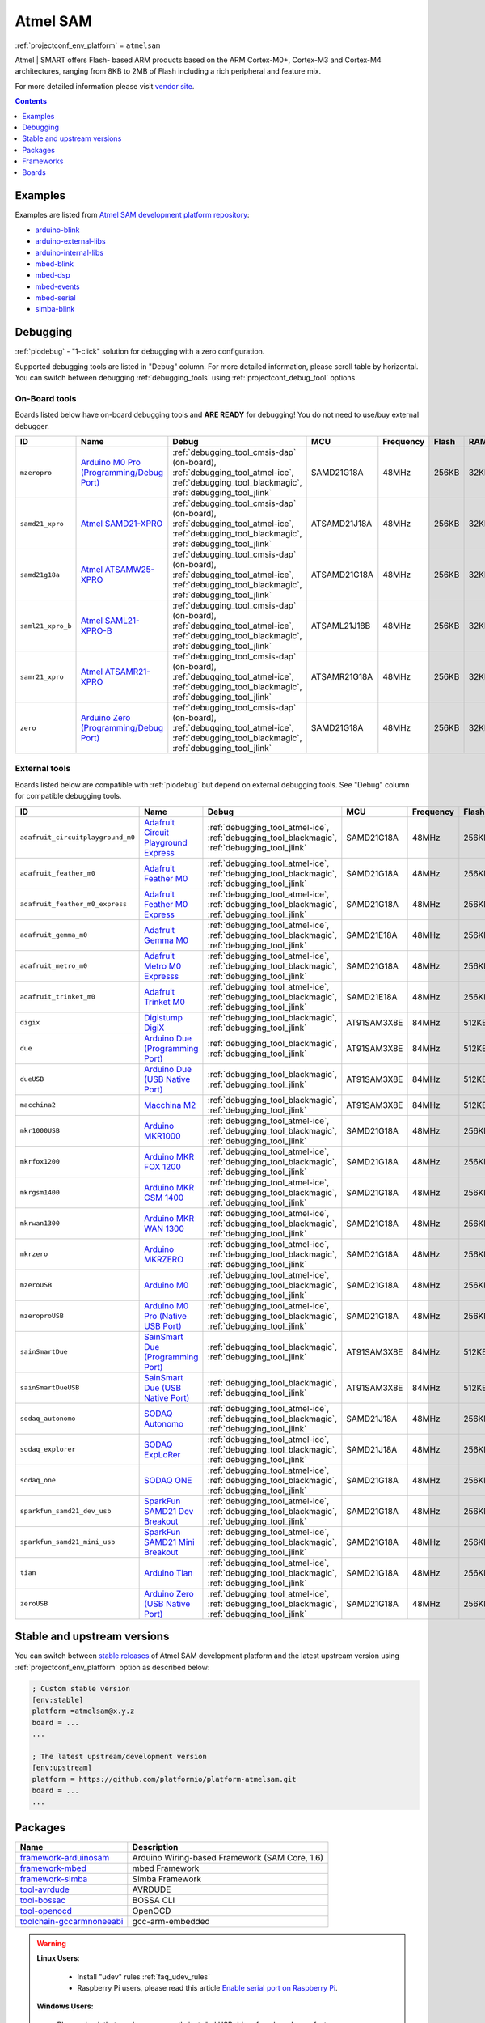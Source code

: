 ..  Copyright (c) 2014-present PlatformIO <contact@platformio.org>
    Licensed under the Apache License, Version 2.0 (the "License");
    you may not use this file except in compliance with the License.
    You may obtain a copy of the License at
       http://www.apache.org/licenses/LICENSE-2.0
    Unless required by applicable law or agreed to in writing, software
    distributed under the License is distributed on an "AS IS" BASIS,
    WITHOUT WARRANTIES OR CONDITIONS OF ANY KIND, either express or implied.
    See the License for the specific language governing permissions and
    limitations under the License.

.. _platform_atmelsam:

Atmel SAM
=========
:ref:`projectconf_env_platform` = ``atmelsam``

Atmel | SMART offers Flash- based ARM products based on the ARM Cortex-M0+, Cortex-M3 and Cortex-M4 architectures, ranging from 8KB to 2MB of Flash including a rich peripheral and feature mix.

For more detailed information please visit `vendor site <http://www.atmel.com/products/microcontrollers/arm/default.aspx?utm_source=platformio&utm_medium=docs>`_.

.. contents:: Contents
    :local:
    :depth: 1


Examples
--------

Examples are listed from `Atmel SAM development platform repository <https://github.com/platformio/platform-atmelsam/tree/develop/examples?utm_source=platformio&utm_medium=docs>`_:

* `arduino-blink <https://github.com/platformio/platform-atmelsam/tree/develop/examples/arduino-blink?utm_source=platformio&utm_medium=docs>`_
* `arduino-external-libs <https://github.com/platformio/platform-atmelsam/tree/develop/examples/arduino-external-libs?utm_source=platformio&utm_medium=docs>`_
* `arduino-internal-libs <https://github.com/platformio/platform-atmelsam/tree/develop/examples/arduino-internal-libs?utm_source=platformio&utm_medium=docs>`_
* `mbed-blink <https://github.com/platformio/platform-atmelsam/tree/develop/examples/mbed-blink?utm_source=platformio&utm_medium=docs>`_
* `mbed-dsp <https://github.com/platformio/platform-atmelsam/tree/develop/examples/mbed-dsp?utm_source=platformio&utm_medium=docs>`_
* `mbed-events <https://github.com/platformio/platform-atmelsam/tree/develop/examples/mbed-events?utm_source=platformio&utm_medium=docs>`_
* `mbed-serial <https://github.com/platformio/platform-atmelsam/tree/develop/examples/mbed-serial?utm_source=platformio&utm_medium=docs>`_
* `simba-blink <https://github.com/platformio/platform-atmelsam/tree/develop/examples/simba-blink?utm_source=platformio&utm_medium=docs>`_

Debugging
---------

:ref:`piodebug` - "1-click" solution for debugging with a zero configuration.

Supported debugging tools are listed in "Debug" column. For more detailed
information, please scroll table by horizontal.
You can switch between debugging :ref:`debugging_tools` using
:ref:`projectconf_debug_tool` options.


On-Board tools
~~~~~~~~~~~~~~

Boards listed below have on-board debugging tools and **ARE READY** for debugging!
You do not need to use/buy external debugger.


.. list-table::
    :header-rows:  1

    * - ID
      - Name
      - Debug
      - MCU
      - Frequency
      - Flash
      - RAM
    * - ``mzeropro``
      - `Arduino M0 Pro (Programming/Debug Port) <https://www.arduino.cc/en/Main/ArduinoBoardM0PRO?utm_source=platformio&utm_medium=docs>`_
      - :ref:`debugging_tool_cmsis-dap` (on-board), :ref:`debugging_tool_atmel-ice`, :ref:`debugging_tool_blackmagic`, :ref:`debugging_tool_jlink`
      - SAMD21G18A
      - 48MHz
      - 256KB
      - 32KB
    * - ``samd21_xpro``
      - `Atmel SAMD21-XPRO <https://developer.mbed.org/platforms/SAMD21-XPRO/?utm_source=platformio&utm_medium=docs>`_
      - :ref:`debugging_tool_cmsis-dap` (on-board), :ref:`debugging_tool_atmel-ice`, :ref:`debugging_tool_blackmagic`, :ref:`debugging_tool_jlink`
      - ATSAMD21J18A
      - 48MHz
      - 256KB
      - 32KB
    * - ``samd21g18a``
      - `Atmel ATSAMW25-XPRO <https://developer.mbed.org/platforms/SAMW25-XPRO/?utm_source=platformio&utm_medium=docs>`_
      - :ref:`debugging_tool_cmsis-dap` (on-board), :ref:`debugging_tool_atmel-ice`, :ref:`debugging_tool_blackmagic`, :ref:`debugging_tool_jlink`
      - ATSAMD21G18A
      - 48MHz
      - 256KB
      - 32KB
    * - ``saml21_xpro_b``
      - `Atmel SAML21-XPRO-B <https://developer.mbed.org/platforms/SAML21-XPRO/?utm_source=platformio&utm_medium=docs>`_
      - :ref:`debugging_tool_cmsis-dap` (on-board), :ref:`debugging_tool_atmel-ice`, :ref:`debugging_tool_blackmagic`, :ref:`debugging_tool_jlink`
      - ATSAML21J18B
      - 48MHz
      - 256KB
      - 32KB
    * - ``samr21_xpro``
      - `Atmel ATSAMR21-XPRO <https://developer.mbed.org/platforms/SAMR21-XPRO/?utm_source=platformio&utm_medium=docs>`_
      - :ref:`debugging_tool_cmsis-dap` (on-board), :ref:`debugging_tool_atmel-ice`, :ref:`debugging_tool_blackmagic`, :ref:`debugging_tool_jlink`
      - ATSAMR21G18A
      - 48MHz
      - 256KB
      - 32KB
    * - ``zero``
      - `Arduino Zero (Programming/Debug Port) <https://www.arduino.cc/en/Main/ArduinoBoardZero?utm_source=platformio&utm_medium=docs>`_
      - :ref:`debugging_tool_cmsis-dap` (on-board), :ref:`debugging_tool_atmel-ice`, :ref:`debugging_tool_blackmagic`, :ref:`debugging_tool_jlink`
      - SAMD21G18A
      - 48MHz
      - 256KB
      - 32KB


External tools
~~~~~~~~~~~~~~

Boards listed below are compatible with :ref:`piodebug` but depend on external
debugging tools. See "Debug" column for compatible debugging tools.


.. list-table::
    :header-rows:  1

    * - ID
      - Name
      - Debug
      - MCU
      - Frequency
      - Flash
      - RAM
    * - ``adafruit_circuitplayground_m0``
      - `Adafruit Circuit Playground Express <https://www.adafruit.com/product/3333?utm_source=platformio&utm_medium=docs>`_
      - :ref:`debugging_tool_atmel-ice`, :ref:`debugging_tool_blackmagic`, :ref:`debugging_tool_jlink`
      - SAMD21G18A
      - 48MHz
      - 256KB
      - 32KB
    * - ``adafruit_feather_m0``
      - `Adafruit Feather M0 <https://www.adafruit.com/product/2772?utm_source=platformio&utm_medium=docs>`_
      - :ref:`debugging_tool_atmel-ice`, :ref:`debugging_tool_blackmagic`, :ref:`debugging_tool_jlink`
      - SAMD21G18A
      - 48MHz
      - 256KB
      - 32KB
    * - ``adafruit_feather_m0_express``
      - `Adafruit Feather M0 Express <https://www.adafruit.com/product/3403?utm_source=platformio&utm_medium=docs>`_
      - :ref:`debugging_tool_atmel-ice`, :ref:`debugging_tool_blackmagic`, :ref:`debugging_tool_jlink`
      - SAMD21G18A
      - 48MHz
      - 256KB
      - 32KB
    * - ``adafruit_gemma_m0``
      - `Adafruit Gemma M0 <https://www.adafruit.com/product/3501?utm_source=platformio&utm_medium=docs>`_
      - :ref:`debugging_tool_atmel-ice`, :ref:`debugging_tool_blackmagic`, :ref:`debugging_tool_jlink`
      - SAMD21E18A
      - 48MHz
      - 256KB
      - 32KB
    * - ``adafruit_metro_m0``
      - `Adafruit Metro M0 Expresss <https://www.adafruit.com/product/3505?utm_source=platformio&utm_medium=docs>`_
      - :ref:`debugging_tool_atmel-ice`, :ref:`debugging_tool_blackmagic`, :ref:`debugging_tool_jlink`
      - SAMD21G18A
      - 48MHz
      - 256KB
      - 32KB
    * - ``adafruit_trinket_m0``
      - `Adafruit Trinket M0 <https://www.adafruit.com/product/3500?utm_source=platformio&utm_medium=docs>`_
      - :ref:`debugging_tool_atmel-ice`, :ref:`debugging_tool_blackmagic`, :ref:`debugging_tool_jlink`
      - SAMD21E18A
      - 48MHz
      - 256KB
      - 32KB
    * - ``digix``
      - `Digistump DigiX <http://digistump.com/products/50?utm_source=platformio&utm_medium=docs>`_
      - :ref:`debugging_tool_blackmagic`, :ref:`debugging_tool_jlink`
      - AT91SAM3X8E
      - 84MHz
      - 512KB
      - 28KB
    * - ``due``
      - `Arduino Due (Programming Port) <https://www.arduino.cc/en/Main/ArduinoBoardDue?utm_source=platformio&utm_medium=docs>`_
      - :ref:`debugging_tool_blackmagic`, :ref:`debugging_tool_jlink`
      - AT91SAM3X8E
      - 84MHz
      - 512KB
      - 32KB
    * - ``dueUSB``
      - `Arduino Due (USB Native Port) <https://www.arduino.cc/en/Main/ArduinoBoardDue?utm_source=platformio&utm_medium=docs>`_
      - :ref:`debugging_tool_blackmagic`, :ref:`debugging_tool_jlink`
      - AT91SAM3X8E
      - 84MHz
      - 512KB
      - 32KB
    * - ``macchina2``
      - `Macchina M2 <https://www.macchina.cc?utm_source=platformio&utm_medium=docs>`_
      - :ref:`debugging_tool_blackmagic`, :ref:`debugging_tool_jlink`
      - AT91SAM3X8E
      - 84MHz
      - 512KB
      - 32KB
    * - ``mkr1000USB``
      - `Arduino MKR1000 <https://www.arduino.cc/en/Main/ArduinoMKR1000?utm_source=platformio&utm_medium=docs>`_
      - :ref:`debugging_tool_atmel-ice`, :ref:`debugging_tool_blackmagic`, :ref:`debugging_tool_jlink`
      - SAMD21G18A
      - 48MHz
      - 256KB
      - 32KB
    * - ``mkrfox1200``
      - `Arduino MKR FOX 1200 <https://www.arduino.cc/en/Main.ArduinoBoardMKRFox1200?utm_source=platformio&utm_medium=docs>`_
      - :ref:`debugging_tool_atmel-ice`, :ref:`debugging_tool_blackmagic`, :ref:`debugging_tool_jlink`
      - SAMD21G18A
      - 48MHz
      - 256KB
      - 32KB
    * - ``mkrgsm1400``
      - `Arduino MKR GSM 1400 <https://store.arduino.cc/mkr-gsm-1400?utm_source=platformio&utm_medium=docs>`_
      - :ref:`debugging_tool_atmel-ice`, :ref:`debugging_tool_blackmagic`, :ref:`debugging_tool_jlink`
      - SAMD21G18A
      - 48MHz
      - 256KB
      - 32KB
    * - ``mkrwan1300``
      - `Arduino MKR WAN 1300 <https://store.arduino.cc/mkr-wan-1300?utm_source=platformio&utm_medium=docs>`_
      - :ref:`debugging_tool_atmel-ice`, :ref:`debugging_tool_blackmagic`, :ref:`debugging_tool_jlink`
      - SAMD21G18A
      - 48MHz
      - 256KB
      - 32KB
    * - ``mkrzero``
      - `Arduino MKRZERO <https://www.arduino.cc/en/Main/ArduinoBoardMKRZero?utm_source=platformio&utm_medium=docs>`_
      - :ref:`debugging_tool_atmel-ice`, :ref:`debugging_tool_blackmagic`, :ref:`debugging_tool_jlink`
      - SAMD21G18A
      - 48MHz
      - 256KB
      - 32KB
    * - ``mzeroUSB``
      - `Arduino M0 <https://www.arduino.cc/en/Main/ArduinoBoardM0?utm_source=platformio&utm_medium=docs>`_
      - :ref:`debugging_tool_atmel-ice`, :ref:`debugging_tool_blackmagic`, :ref:`debugging_tool_jlink`
      - SAMD21G18A
      - 48MHz
      - 256KB
      - 32KB
    * - ``mzeroproUSB``
      - `Arduino M0 Pro (Native USB Port) <https://www.arduino.cc/en/Main/ArduinoBoardM0PRO?utm_source=platformio&utm_medium=docs>`_
      - :ref:`debugging_tool_atmel-ice`, :ref:`debugging_tool_blackmagic`, :ref:`debugging_tool_jlink`
      - SAMD21G18A
      - 48MHz
      - 256KB
      - 32KB
    * - ``sainSmartDue``
      - `SainSmart Due (Programming Port) <http://www.sainsmart.com/arduino/control-boards/sainsmart-due-atmel-sam3x8e-arm-cortex-m3-board-black.html?utm_source=platformio&utm_medium=docs>`_
      - :ref:`debugging_tool_blackmagic`, :ref:`debugging_tool_jlink`
      - AT91SAM3X8E
      - 84MHz
      - 512KB
      - 32KB
    * - ``sainSmartDueUSB``
      - `SainSmart Due (USB Native Port) <http://www.sainsmart.com/arduino/control-boards/sainsmart-due-atmel-sam3x8e-arm-cortex-m3-board-black.html?utm_source=platformio&utm_medium=docs>`_
      - :ref:`debugging_tool_blackmagic`, :ref:`debugging_tool_jlink`
      - AT91SAM3X8E
      - 84MHz
      - 512KB
      - 32KB
    * - ``sodaq_autonomo``
      - `SODAQ Autonomo <http://support.sodaq.com/sodaq-one/autonomo/getting-started-autonomo/?utm_source=platformio&utm_medium=docs>`_
      - :ref:`debugging_tool_atmel-ice`, :ref:`debugging_tool_blackmagic`, :ref:`debugging_tool_jlink`
      - SAMD21J18A
      - 48MHz
      - 256KB
      - 32KB
    * - ``sodaq_explorer``
      - `SODAQ ExpLoRer <http://support.sodaq.com/sodaq-one/explorer/?utm_source=platformio&utm_medium=docs>`_
      - :ref:`debugging_tool_atmel-ice`, :ref:`debugging_tool_blackmagic`, :ref:`debugging_tool_jlink`
      - SAMD21J18A
      - 48MHz
      - 256KB
      - 32KB
    * - ``sodaq_one``
      - `SODAQ ONE <http://support.sodaq.com/sodaq-one/?utm_source=platformio&utm_medium=docs>`_
      - :ref:`debugging_tool_atmel-ice`, :ref:`debugging_tool_blackmagic`, :ref:`debugging_tool_jlink`
      - SAMD21G18A
      - 48MHz
      - 256KB
      - 32KB
    * - ``sparkfun_samd21_dev_usb``
      - `SparkFun SAMD21 Dev Breakout <https://www.sparkfun.com/products/13672?utm_source=platformio&utm_medium=docs>`_
      - :ref:`debugging_tool_atmel-ice`, :ref:`debugging_tool_blackmagic`, :ref:`debugging_tool_jlink`
      - SAMD21G18A
      - 48MHz
      - 256KB
      - 32KB
    * - ``sparkfun_samd21_mini_usb``
      - `SparkFun SAMD21 Mini Breakout <https://www.sparkfun.com/products/13664?utm_source=platformio&utm_medium=docs>`_
      - :ref:`debugging_tool_atmel-ice`, :ref:`debugging_tool_blackmagic`, :ref:`debugging_tool_jlink`
      - SAMD21G18A
      - 48MHz
      - 256KB
      - 32KB
    * - ``tian``
      - `Arduino Tian <https://www.arduino.cc/en/Main/ArduinoBoardTian?utm_source=platformio&utm_medium=docs>`_
      - :ref:`debugging_tool_atmel-ice`, :ref:`debugging_tool_blackmagic`, :ref:`debugging_tool_jlink`
      - SAMD21G18A
      - 48MHz
      - 256KB
      - 32KB
    * - ``zeroUSB``
      - `Arduino Zero (USB Native Port) <https://www.arduino.cc/en/Main/ArduinoBoardZero?utm_source=platformio&utm_medium=docs>`_
      - :ref:`debugging_tool_atmel-ice`, :ref:`debugging_tool_blackmagic`, :ref:`debugging_tool_jlink`
      - SAMD21G18A
      - 48MHz
      - 256KB
      - 32KB


Stable and upstream versions
----------------------------

You can switch between `stable releases <https://github.com/platformio/platform-atmelsam/releases>`__
of Atmel SAM development platform and the latest upstream version using
:ref:`projectconf_env_platform` option as described below:

.. code-block:: ini

    ; Custom stable version
    [env:stable]
    platform =atmelsam@x.y.z
    board = ...
    ...

    ; The latest upstream/development version
    [env:upstream]
    platform = https://github.com/platformio/platform-atmelsam.git
    board = ...
    ...


Packages
--------

.. list-table::
    :header-rows:  1

    * - Name
      - Description

    * - `framework-arduinosam <http://arduino.cc/en/Reference/HomePage?utm_source=platformio&utm_medium=docs>`__
      - Arduino Wiring-based Framework (SAM Core, 1.6)

    * - `framework-mbed <http://mbed.org?utm_source=platformio&utm_medium=docs>`__
      - mbed Framework

    * - `framework-simba <https://github.com/eerimoq/simba?utm_source=platformio&utm_medium=docs>`__
      - Simba Framework

    * - `tool-avrdude <http://www.nongnu.org/avrdude/?utm_source=platformio&utm_medium=docs>`__
      - AVRDUDE

    * - `tool-bossac <https://sourceforge.net/projects/b-o-s-s-a/?utm_source=platformio&utm_medium=docs>`__
      - BOSSA CLI

    * - `tool-openocd <http://openocd.org?utm_source=platformio&utm_medium=docs>`__
      - OpenOCD

    * - `toolchain-gccarmnoneeabi <https://launchpad.net/gcc-arm-embedded?utm_source=platformio&utm_medium=docs>`__
      - gcc-arm-embedded

.. warning::
    **Linux Users**:

        * Install "udev" rules :ref:`faq_udev_rules`
        * Raspberry Pi users, please read this article
          `Enable serial port on Raspberry Pi <https://hallard.me/enable-serial-port-on-raspberry-pi/>`__.


    **Windows Users:**

        Please check that you have a correctly installed USB driver from board
        manufacturer


Frameworks
----------
.. list-table::
    :header-rows:  1

    * - Name
      - Description

    * - :ref:`framework_arduino`
      - Arduino Wiring-based Framework allows writing cross-platform software to control devices attached to a wide range of Arduino boards to create all kinds of creative coding, interactive objects, spaces or physical experiences.

    * - :ref:`framework_mbed`
      - The mbed framework The mbed SDK has been designed to provide enough hardware abstraction to be intuitive and concise, yet powerful enough to build complex projects. It is built on the low-level ARM CMSIS APIs, allowing you to code down to the metal if needed. In addition to RTOS, USB and Networking libraries, a cookbook of hundreds of reusable peripheral and module libraries have been built on top of the SDK by the mbed Developer Community.

    * - :ref:`framework_simba`
      - Simba is an RTOS and build framework. It aims to make embedded programming easy and portable.

Boards
------

.. note::
    * You can list pre-configured boards by :ref:`cmd_boards` command or
      `PlatformIO Boards Explorer <https://platformio.org/boards>`_
    * For more detailed ``board`` information please scroll tables below by
      horizontal.

Adafruit
~~~~~~~~

.. list-table::
    :header-rows:  1

    * - ID
      - Name
      - Debug
      - MCU
      - Frequency
      - Flash
      - RAM
    * - ``adafruit_circuitplayground_m0``
      - `Adafruit Circuit Playground Express <https://www.adafruit.com/product/3333?utm_source=platformio&utm_medium=docs>`_
      - :ref:`Yes <piodebug>`
      - SAMD21G18A
      - 48MHz
      - 256KB
      - 32KB
    * - ``adafruit_feather_m0``
      - `Adafruit Feather M0 <https://www.adafruit.com/product/2772?utm_source=platformio&utm_medium=docs>`_
      - :ref:`Yes <piodebug>`
      - SAMD21G18A
      - 48MHz
      - 256KB
      - 32KB
    * - ``adafruit_feather_m0_express``
      - `Adafruit Feather M0 Express <https://www.adafruit.com/product/3403?utm_source=platformio&utm_medium=docs>`_
      - :ref:`Yes <piodebug>`
      - SAMD21G18A
      - 48MHz
      - 256KB
      - 32KB
    * - ``adafruit_gemma_m0``
      - `Adafruit Gemma M0 <https://www.adafruit.com/product/3501?utm_source=platformio&utm_medium=docs>`_
      - :ref:`Yes <piodebug>`
      - SAMD21E18A
      - 48MHz
      - 256KB
      - 32KB
    * - ``adafruit_metro_m0``
      - `Adafruit Metro M0 Expresss <https://www.adafruit.com/product/3505?utm_source=platformio&utm_medium=docs>`_
      - :ref:`Yes <piodebug>`
      - SAMD21G18A
      - 48MHz
      - 256KB
      - 32KB
    * - ``adafruit_trinket_m0``
      - `Adafruit Trinket M0 <https://www.adafruit.com/product/3500?utm_source=platformio&utm_medium=docs>`_
      - :ref:`Yes <piodebug>`
      - SAMD21E18A
      - 48MHz
      - 256KB
      - 32KB

Arduino
~~~~~~~

.. list-table::
    :header-rows:  1

    * - ID
      - Name
      - Debug
      - MCU
      - Frequency
      - Flash
      - RAM
    * - ``due``
      - `Arduino Due (Programming Port) <https://www.arduino.cc/en/Main/ArduinoBoardDue?utm_source=platformio&utm_medium=docs>`_
      - :ref:`Yes <piodebug>`
      - AT91SAM3X8E
      - 84MHz
      - 512KB
      - 32KB
    * - ``dueUSB``
      - `Arduino Due (USB Native Port) <https://www.arduino.cc/en/Main/ArduinoBoardDue?utm_source=platformio&utm_medium=docs>`_
      - :ref:`Yes <piodebug>`
      - AT91SAM3X8E
      - 84MHz
      - 512KB
      - 32KB
    * - ``mkr1000USB``
      - `Arduino MKR1000 <https://www.arduino.cc/en/Main/ArduinoMKR1000?utm_source=platformio&utm_medium=docs>`_
      - :ref:`Yes <piodebug>`
      - SAMD21G18A
      - 48MHz
      - 256KB
      - 32KB
    * - ``mkrfox1200``
      - `Arduino MKR FOX 1200 <https://www.arduino.cc/en/Main.ArduinoBoardMKRFox1200?utm_source=platformio&utm_medium=docs>`_
      - :ref:`Yes <piodebug>`
      - SAMD21G18A
      - 48MHz
      - 256KB
      - 32KB
    * - ``mkrgsm1400``
      - `Arduino MKR GSM 1400 <https://store.arduino.cc/mkr-gsm-1400?utm_source=platformio&utm_medium=docs>`_
      - :ref:`Yes <piodebug>`
      - SAMD21G18A
      - 48MHz
      - 256KB
      - 32KB
    * - ``mkrwan1300``
      - `Arduino MKR WAN 1300 <https://store.arduino.cc/mkr-wan-1300?utm_source=platformio&utm_medium=docs>`_
      - :ref:`Yes <piodebug>`
      - SAMD21G18A
      - 48MHz
      - 256KB
      - 32KB
    * - ``mkrzero``
      - `Arduino MKRZERO <https://www.arduino.cc/en/Main/ArduinoBoardMKRZero?utm_source=platformio&utm_medium=docs>`_
      - :ref:`Yes <piodebug>`
      - SAMD21G18A
      - 48MHz
      - 256KB
      - 32KB
    * - ``mzeroUSB``
      - `Arduino M0 <https://www.arduino.cc/en/Main/ArduinoBoardM0?utm_source=platformio&utm_medium=docs>`_
      - :ref:`Yes <piodebug>`
      - SAMD21G18A
      - 48MHz
      - 256KB
      - 32KB
    * - ``mzeropro``
      - `Arduino M0 Pro (Programming/Debug Port) <https://www.arduino.cc/en/Main/ArduinoBoardM0PRO?utm_source=platformio&utm_medium=docs>`_
      - :ref:`Yes <piodebug>`
      - SAMD21G18A
      - 48MHz
      - 256KB
      - 32KB
    * - ``mzeroproUSB``
      - `Arduino M0 Pro (Native USB Port) <https://www.arduino.cc/en/Main/ArduinoBoardM0PRO?utm_source=platformio&utm_medium=docs>`_
      - :ref:`Yes <piodebug>`
      - SAMD21G18A
      - 48MHz
      - 256KB
      - 32KB
    * - ``tian``
      - `Arduino Tian <https://www.arduino.cc/en/Main/ArduinoBoardTian?utm_source=platformio&utm_medium=docs>`_
      - :ref:`Yes <piodebug>`
      - SAMD21G18A
      - 48MHz
      - 256KB
      - 32KB
    * - ``zero``
      - `Arduino Zero (Programming/Debug Port) <https://www.arduino.cc/en/Main/ArduinoBoardZero?utm_source=platformio&utm_medium=docs>`_
      - :ref:`Yes <piodebug>`
      - SAMD21G18A
      - 48MHz
      - 256KB
      - 32KB
    * - ``zeroUSB``
      - `Arduino Zero (USB Native Port) <https://www.arduino.cc/en/Main/ArduinoBoardZero?utm_source=platformio&utm_medium=docs>`_
      - :ref:`Yes <piodebug>`
      - SAMD21G18A
      - 48MHz
      - 256KB
      - 32KB

Atmel
~~~~~

.. list-table::
    :header-rows:  1

    * - ID
      - Name
      - Debug
      - MCU
      - Frequency
      - Flash
      - RAM
    * - ``samd21_xpro``
      - `Atmel SAMD21-XPRO <https://developer.mbed.org/platforms/SAMD21-XPRO/?utm_source=platformio&utm_medium=docs>`_
      - :ref:`Yes <piodebug>`
      - ATSAMD21J18A
      - 48MHz
      - 256KB
      - 32KB
    * - ``samd21g18a``
      - `Atmel ATSAMW25-XPRO <https://developer.mbed.org/platforms/SAMW25-XPRO/?utm_source=platformio&utm_medium=docs>`_
      - :ref:`Yes <piodebug>`
      - ATSAMD21G18A
      - 48MHz
      - 256KB
      - 32KB
    * - ``saml21_xpro_b``
      - `Atmel SAML21-XPRO-B <https://developer.mbed.org/platforms/SAML21-XPRO/?utm_source=platformio&utm_medium=docs>`_
      - :ref:`Yes <piodebug>`
      - ATSAML21J18B
      - 48MHz
      - 256KB
      - 32KB
    * - ``samr21_xpro``
      - `Atmel ATSAMR21-XPRO <https://developer.mbed.org/platforms/SAMR21-XPRO/?utm_source=platformio&utm_medium=docs>`_
      - :ref:`Yes <piodebug>`
      - ATSAMR21G18A
      - 48MHz
      - 256KB
      - 32KB

Digistump
~~~~~~~~~

.. list-table::
    :header-rows:  1

    * - ID
      - Name
      - Debug
      - MCU
      - Frequency
      - Flash
      - RAM
    * - ``digix``
      - `Digistump DigiX <http://digistump.com/products/50?utm_source=platformio&utm_medium=docs>`_
      - :ref:`Yes <piodebug>`
      - AT91SAM3X8E
      - 84MHz
      - 512KB
      - 28KB

Macchina
~~~~~~~~

.. list-table::
    :header-rows:  1

    * - ID
      - Name
      - Debug
      - MCU
      - Frequency
      - Flash
      - RAM
    * - ``macchina2``
      - `Macchina M2 <https://www.macchina.cc?utm_source=platformio&utm_medium=docs>`_
      - :ref:`Yes <piodebug>`
      - AT91SAM3X8E
      - 84MHz
      - 512KB
      - 32KB

SODAQ
~~~~~

.. list-table::
    :header-rows:  1

    * - ID
      - Name
      - Debug
      - MCU
      - Frequency
      - Flash
      - RAM
    * - ``sodaq_autonomo``
      - `SODAQ Autonomo <http://support.sodaq.com/sodaq-one/autonomo/getting-started-autonomo/?utm_source=platformio&utm_medium=docs>`_
      - :ref:`Yes <piodebug>`
      - SAMD21J18A
      - 48MHz
      - 256KB
      - 32KB
    * - ``sodaq_explorer``
      - `SODAQ ExpLoRer <http://support.sodaq.com/sodaq-one/explorer/?utm_source=platformio&utm_medium=docs>`_
      - :ref:`Yes <piodebug>`
      - SAMD21J18A
      - 48MHz
      - 256KB
      - 32KB
    * - ``sodaq_one``
      - `SODAQ ONE <http://support.sodaq.com/sodaq-one/?utm_source=platformio&utm_medium=docs>`_
      - :ref:`Yes <piodebug>`
      - SAMD21G18A
      - 48MHz
      - 256KB
      - 32KB

SainSmart
~~~~~~~~~

.. list-table::
    :header-rows:  1

    * - ID
      - Name
      - Debug
      - MCU
      - Frequency
      - Flash
      - RAM
    * - ``sainSmartDue``
      - `SainSmart Due (Programming Port) <http://www.sainsmart.com/arduino/control-boards/sainsmart-due-atmel-sam3x8e-arm-cortex-m3-board-black.html?utm_source=platformio&utm_medium=docs>`_
      - :ref:`Yes <piodebug>`
      - AT91SAM3X8E
      - 84MHz
      - 512KB
      - 32KB
    * - ``sainSmartDueUSB``
      - `SainSmart Due (USB Native Port) <http://www.sainsmart.com/arduino/control-boards/sainsmart-due-atmel-sam3x8e-arm-cortex-m3-board-black.html?utm_source=platformio&utm_medium=docs>`_
      - :ref:`Yes <piodebug>`
      - AT91SAM3X8E
      - 84MHz
      - 512KB
      - 32KB

SparkFun
~~~~~~~~

.. list-table::
    :header-rows:  1

    * - ID
      - Name
      - Debug
      - MCU
      - Frequency
      - Flash
      - RAM
    * - ``sparkfun_samd21_dev_usb``
      - `SparkFun SAMD21 Dev Breakout <https://www.sparkfun.com/products/13672?utm_source=platformio&utm_medium=docs>`_
      - :ref:`Yes <piodebug>`
      - SAMD21G18A
      - 48MHz
      - 256KB
      - 32KB
    * - ``sparkfun_samd21_mini_usb``
      - `SparkFun SAMD21 Mini Breakout <https://www.sparkfun.com/products/13664?utm_source=platformio&utm_medium=docs>`_
      - :ref:`Yes <piodebug>`
      - SAMD21G18A
      - 48MHz
      - 256KB
      - 32KB
